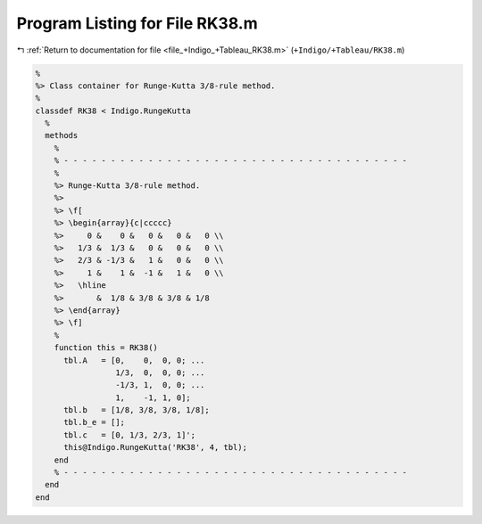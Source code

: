 
.. _program_listing_file_+Indigo_+Tableau_RK38.m:

Program Listing for File RK38.m
===============================

|exhale_lsh| :ref:`Return to documentation for file <file_+Indigo_+Tableau_RK38.m>` (``+Indigo/+Tableau/RK38.m``)

.. |exhale_lsh| unicode:: U+021B0 .. UPWARDS ARROW WITH TIP LEFTWARDS

.. code-block:: MATLAB

   %
   %> Class container for Runge-Kutta 3/8-rule method.
   %
   classdef RK38 < Indigo.RungeKutta
     %
     methods
       %
       % - - - - - - - - - - - - - - - - - - - - - - - - - - - - - - - - - - - - -
       %
       %> Runge-Kutta 3/8-rule method.
       %>
       %> \f[
       %> \begin{array}{c|ccccc}
       %>     0 &    0 &   0 &   0 &   0 \\
       %>   1/3 &  1/3 &   0 &   0 &   0 \\
       %>   2/3 & -1/3 &   1 &   0 &   0 \\
       %>     1 &    1 &  -1 &   1 &   0 \\
       %>   \hline
       %>       &  1/8 & 3/8 & 3/8 & 1/8
       %> \end{array}
       %> \f]
       %
       function this = RK38()
         tbl.A   = [0,    0,  0, 0; ...
                    1/3,  0,  0, 0; ...
                    -1/3, 1,  0, 0; ...
                    1,    -1, 1, 0];
         tbl.b   = [1/8, 3/8, 3/8, 1/8];
         tbl.b_e = [];
         tbl.c   = [0, 1/3, 2/3, 1]';
         this@Indigo.RungeKutta('RK38', 4, tbl);
       end
       % - - - - - - - - - - - - - - - - - - - - - - - - - - - - - - - - - - - - -
     end
   end
